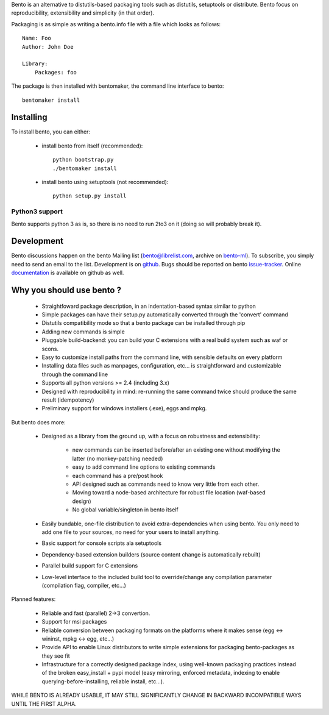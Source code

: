 Bento is an alternative to distutils-based packaging tools such as distutils,
setuptools or distribute. Bento focus on reproducibility, extensibility and
simplicity (in that order).

Packaging is as simple as writing a bento.info file with a file which looks as
follows::

    Name: Foo
    Author: John Doe

    Library:
        Packages: foo

The package is then installed with bentomaker, the command line interface to
bento::

    bentomaker install

Installing
==========

To install bento, you can either:

    * install bento from itself (recommended)::

        python bootstrap.py
        ./bentomaker install

    * install bento using setuptools (not recommended)::

        python setup.py install

Python3 support
---------------

Bento supports python 3 as is, so there is no need to run 2to3 on it (doing so
will probably break it).

Development
============

Bento discussions happen on the bento Mailing list (bento@librelist.com,
archive on `bento-ml`_). To subscribe, you simply need to send an email to the
list. Development is on `github`_. Bugs should be reported on bento
`issue-tracker`_. Online `documentation`_ is available on github as well.

Why you should use bento ?
==========================

    * Straightfoward package description, in an indentation-based syntax
      similar to python
    * Simple packages can have their setup.py automatically converted through
      the 'convert' command
    * Distutils compatibility mode so that a bento package can be installed
      through pip
    * Adding new commands is simple
    * Pluggable build-backend: you can build your C extensions with a real
      build system such as waf or scons.
    * Easy to customize install paths from the command line, with sensible
      defaults on every platform
    * Installing data files such as manpages, configuration, etc... is
      straightforward and customizable through the command line
    * Supports all python versions >= 2.4 (including 3.x)
    * Designed with reproducibility in mind: re-running the same command twice
      should produce the same result (idempotency)
    * Preliminary support for windows installers (.exe), eggs and mpkg.

But bento does more:

    * Designed as a library from the ground up, with a focus on robustness and
      extensibility:

        * new commands can be inserted before/after an existing one without
          modifying the latter (no monkey-patching needed)
        * easy to add command line options to existing commands
        * each command has a pre/post hook
        * API designed such as commands need to know very little from each other.
        * Moving toward a node-based architecture for robust file location
          (waf-based design)
        * No global variable/singleton in bento itself

    * Easily bundable, one-file distribution to avoid extra-dependencies when
      using bento. You only need to add one file to your sources, no need for
      your users to install anything.
    * Basic support for console scripts ala setuptools
    * Dependency-based extension builders (source content change is
      automatically rebuilt)
    * Parallel build support for C extensions
    * Low-level interface to the included build tool to override/change any
      compilation parameter (compilation flag, compiler, etc...)

Planned features:

    * Reliable and fast (parallel) 2->3 convertion.
    * Support for msi packages
    * Reliable conversion between packaging formats on the platforms where it
      makes sense (egg <-> wininst, mpkg <-> egg, etc...)
    * Provide API to enable Linux distributors to write simple extensions for
      packaging bento-packages as they see fit
    * Infrastructure for a correctly designed package index, using
      well-known packaging practices instead of the broken easy_install + pypi
      model (easy mirroring, enforced metadata, indexing to enable
      querying-before-installing, reliable install, etc...).

WHILE BENTO IS ALREADY USABLE, IT MAY STILL SIGNIFICANTLY CHANGE IN BACKWARD
INCOMPATIBLE WAYS UNTIL THE FIRST ALPHA.

.. _github: http://github.com/cournape/Bento.git
.. _issue-tracker: http://github.com/cournape/bento/issues
.. _documentation: http://cournape.github.com/Bento
.. _bento-ml: http://librelist.com/browser/bento
